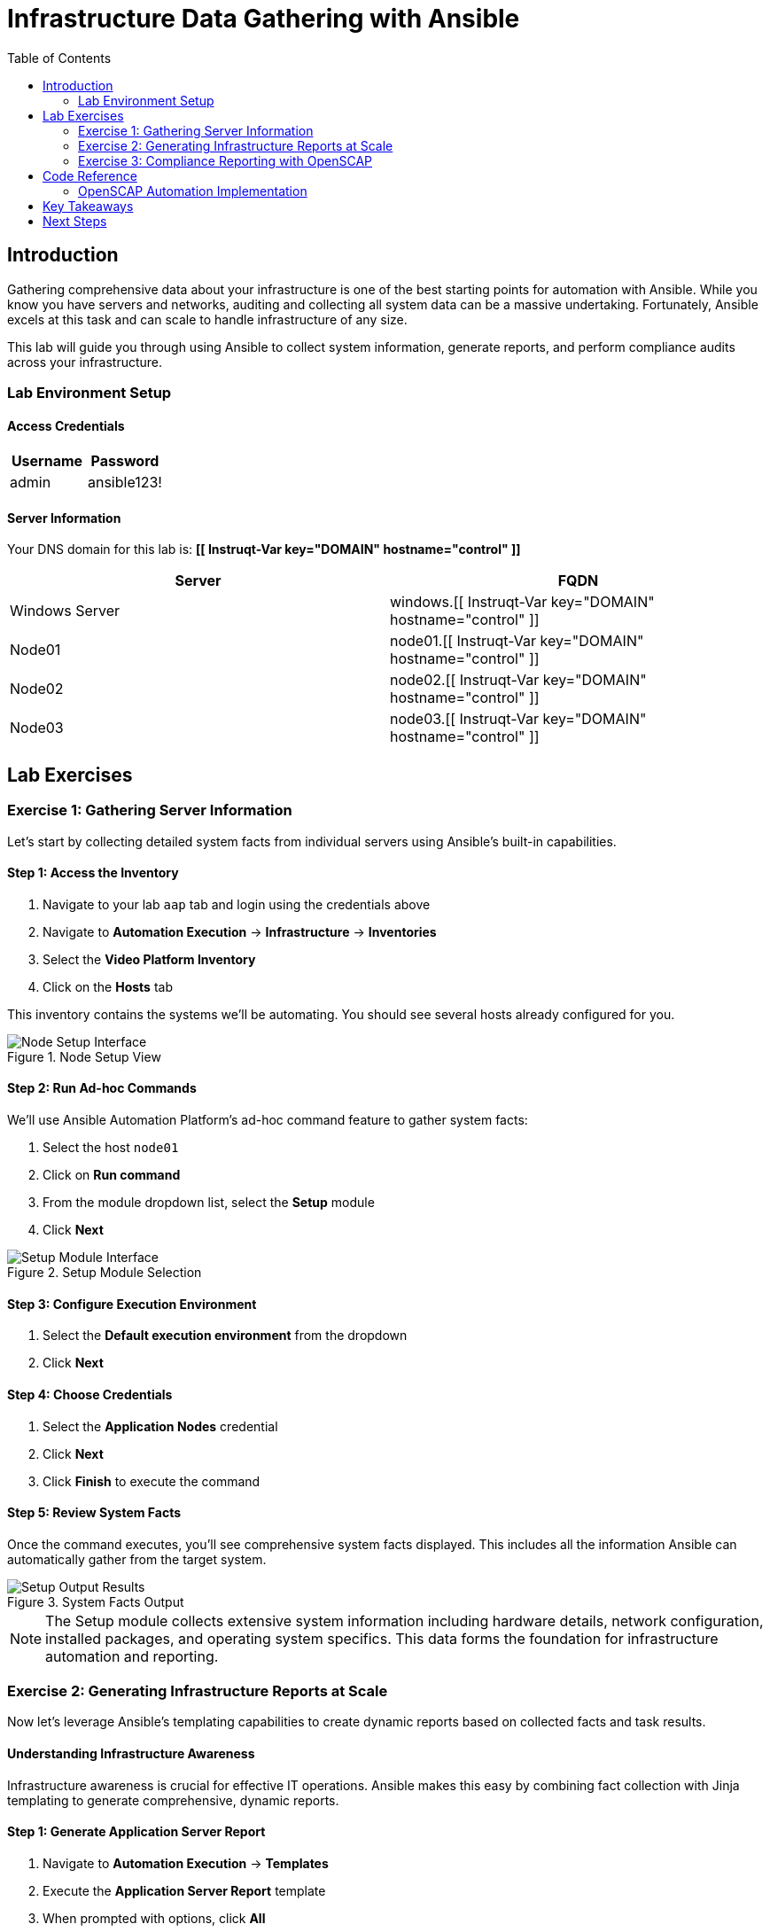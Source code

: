 = Infrastructure Data Gathering with Ansible
:toc:
:toc-placement: auto

== Introduction

Gathering comprehensive data about your infrastructure is one of the best starting points for automation with Ansible. While you know you have servers and networks, auditing and collecting all system data can be a massive undertaking. Fortunately, Ansible excels at this task and can scale to handle infrastructure of any size.

This lab will guide you through using Ansible to collect system information, generate reports, and perform compliance audits across your infrastructure.

=== Lab Environment Setup

==== Access Credentials

[cols="1,1"]
|===
| Username | Password

| admin
| ansible123!
|===

==== Server Information

Your DNS domain for this lab is: *[[ Instruqt-Var key="DOMAIN" hostname="control" ]]*

[cols="1,1"]
|===
| Server | FQDN

| Windows Server
| windows.[[ Instruqt-Var key="DOMAIN" hostname="control" ]]

| Node01
| node01.[[ Instruqt-Var key="DOMAIN" hostname="control" ]]

| Node02
| node02.[[ Instruqt-Var key="DOMAIN" hostname="control" ]]

| Node03
| node03.[[ Instruqt-Var key="DOMAIN" hostname="control" ]]
|===

== Lab Exercises

=== Exercise 1: Gathering Server Information

Let's start by collecting detailed system facts from individual servers using Ansible's built-in capabilities.

==== Step 1: Access the Inventory

. Navigate to your lab `aap` tab and login using the credentials above
. Navigate to *Automation Execution* → *Infrastructure* → *Inventories*
. Select the *Video Platform Inventory*
. Click on the *Hosts* tab

This inventory contains the systems we'll be automating. You should see several hosts already configured for you.

.Node Setup View
image::node01-setup.png[Node Setup Interface]

==== Step 2: Run Ad-hoc Commands

We'll use Ansible Automation Platform's ad-hoc command feature to gather system facts:

. Select the host `node01`
. Click on *Run command*
. From the module dropdown list, select the *Setup* module
. Click *Next*

.Setup Module Selection
image::setup.png[Setup Module Interface]

==== Step 3: Configure Execution Environment

. Select the *Default execution environment* from the dropdown
. Click *Next*

==== Step 4: Choose Credentials

. Select the *Application Nodes* credential
. Click *Next*
. Click *Finish* to execute the command

==== Step 5: Review System Facts

Once the command executes, you'll see comprehensive system facts displayed. This includes all the information Ansible can automatically gather from the target system.

.System Facts Output
image::setup-output.png[Setup Output Results]

[NOTE]
====
The Setup module collects extensive system information including hardware details, network configuration, installed packages, and operating system specifics. This data forms the foundation for infrastructure automation and reporting.
====

=== Exercise 2: Generating Infrastructure Reports at Scale

Now let's leverage Ansible's templating capabilities to create dynamic reports based on collected facts and task results.

==== Understanding Infrastructure Awareness

Infrastructure awareness is crucial for effective IT operations. Ansible makes this easy by combining fact collection with Jinja templating to generate comprehensive, dynamic reports.

==== Step 1: Generate Application Server Report

. Navigate to *Automation Execution* → *Templates*
. Execute the *Application Server Report* template
. When prompted with options, click *All*

This template will collect information from all your application servers and generate a comprehensive report.

==== Step 2: View the Generated Report

. Once the template execution completes, navigate to the *Report Server* tab
. Refresh the page to see the newly generated report

.Server Report Overview
image::srv-report.png[Server Report Dashboard]

Notice that the report includes backup information alongside system details, providing a holistic view of your infrastructure status.

.Backup Data Integration
image::backup-data.png[Backup Report Section]

[TIP]
====
You can re-run the report template and select different options to create targeted reports for specific criteria or server subsets.
====

=== Exercise 3: Compliance Reporting with OpenSCAP

Security compliance is a critical requirement for most organizations. Let's generate a compliance report using OpenSCAP integration.

==== Background: Why Compliance Reports Matter

Information Security teams require regular compliance reports to ensure systems meet organizational and regulatory requirements. Ansible can automate OpenSCAP scans to provide these reports consistently and at scale.

==== Step 1: Generate Compliance Report

Security has specifically requested a compliance report for `Node02`. Let's fulfill this request:

. Navigate to *Automation Execution* → *Templates*
. Execute the *OpenSCAP Report* template

==== Step 2: Access Compliance Results

. Once the job completes, navigate to the *Compliance Report* tab
. You'll see the generated compliance report files

.Compliance Report Directory
image::compliance_report_folder.png[Compliance Report Folder]

==== Step 3: Review Detailed Results

Click on the report file to view the detailed compliance results, including:

- Security control assessments
- Pass/fail status for each check
- Remediation recommendations
- Risk severity levels

.Detailed Compliance Report
image::compliance_report.png[Compliance Report Details]

== Code Reference

=== OpenSCAP Automation Implementation

Here's the key Ansible code used for automated compliance reporting:

[source,yaml]
----
tasks:
  - name: Check if the system is RHEL 8
    ansible.builtin.debug:
      msg: "This playbook is not compatible with {{ inventory_hostname }} (not RHEL 8)"
    when: ansible_distribution != "RedHat" or ansible_distribution_major_version != "8"
    failed_when: false

  - name: Run compliance tasks on RHEL 8 systems only
    when: ansible_distribution == "RedHat" and ansible_distribution_major_version == "8"
    block:
      - name: Get our facts straight
        ansible.builtin.set_fact:
          _profile: '{{ compliance_profile | replace("pci_dss", "pci-dss") }}'
          _report_dir: /tmp/oscap-reports

      - name: Ensure OpenSCAP tools are installed
        ansible.builtin.dnf:
          name: '{{ openscap_packages }}'
          state: present

      - name: Configure httpd
        when: use_httpd | bool
        block:
          - name: Install httpd
            ansible.builtin.dnf:
              name: httpd
              state: present
            notify: Restart httpd

          - name: Override report directory
            ansible.builtin.set_fact:
              _report_dir: /var/www/html/oscap-reports

          - name: Gather service facts
            ansible.builtin.service_facts:

          - name: Enable firewall http service
            ansible.posix.firewalld:
              service: http
              state: enabled
              immediate: true
              permanent: true
            when: "'firewalld.service' in ansible_facts.services"

          - name: Disable httpd welcome page
            ansible.builtin.file:
              path: /etc/httpd/conf.d/welcome.conf
              state: absent
            notify: Restart httpd

      - name: Create report on Report Server
        block:
          - name: Ensure report directory exists
            ansible.builtin.file:
              path: '{{ _report_dir }}/{{ _profile }}'
              state: directory
              owner: root
              group: root
              mode: 0755

          - name: Set report name
            ansible.builtin.set_fact:
              _report: '{{ _report_dir }}/{{ _profile }}/report-{{ inventory_hostname }}-{{ ansible_date_time.iso8601 }}.html'

          - name: Generate compliance report
            ansible.builtin.command: >-
              oscap xccdf eval --profile {{ _profile }} --report {{ _report }}
              /usr/share/xml/scap/ssg/content/ssg-rhel{{ ansible_distribution_major_version }}-ds.xml
            args:
              creates: '{{ _report }}'
            register: _oscap
            failed_when: _oscap.rc not in [0, 2]

          - name: Set report permissions
            ansible.builtin.file:
              path: '{{ _report }}'
              owner: root
              group: root
              mode: 0644
----

== Key Takeaways

You've successfully completed the infrastructure data gathering exercises! You now understand how to:

* ✅ **Collect System Facts**: Use Ansible's Setup module to gather comprehensive system information
* ✅ **Generate Dynamic Reports**: Leverage Jinja templating to create infrastructure reports at scale  
* ✅ **Automate Compliance Audits**: Implement OpenSCAP integration for security compliance reporting
* ✅ **Scale Data Collection**: Apply these techniques across multiple systems simultaneously

== Next Steps

With these foundational skills in infrastructure data gathering, you're ready to:

- Implement regular automated reporting schedules
- Expand compliance scanning to additional security frameworks
- Create custom reports tailored to your organization's specific needs
- Build more complex automation workflows using the collected system data

This infrastructure awareness foundation will serve as the basis for more advanced automation scenarios throughout your Ansible journey.
